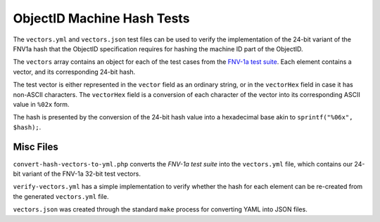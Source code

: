 ===========================
ObjectID Machine Hash Tests
===========================

The ``vectors.yml`` and ``vectors.json`` test files can be used to verify the
implementation of the 24-bit variant of the FNV1a hash that the ObjectID
specification requires for hashing the machine ID part of the ObjectID.

The ``vectors`` array contains an object for each of the test cases from the
`FNV-1a test suite`_. Each element contains a vector, and its corresponding
24-bit hash.

The test vector is either represented in the ``vector`` field as an ordinary
string, or in the ``vectorHex`` field in case it has non-ASCII characters. The
``vectorHex`` field is a conversion of each character of the vector into its
corresponding ASCII value in ``%02x`` form.

The hash is presented by the conversion of the 24-bit hash value into a
hexadecimal base akin to ``sprintf("%06x", $hash);``.

.. _`FNV-1a test suite`: http://www.isthe.com/chongo/src/fnv/test_fnv.c

Misc Files
----------

``convert-hash-vectors-to-yml.php`` converts the `FNV-1a test suite` into the
``vectors.yml`` file, which contains our 24-bit variant of the FNV-1a 32-bit
test vectors.

``verify-vectors.yml`` has a simple implementation to verify whether the hash
for each element can be re-created from the generated ``vectors.yml`` file.

``vectors.json`` was created through the standard ``make`` process for
converting YAML into JSON files.
